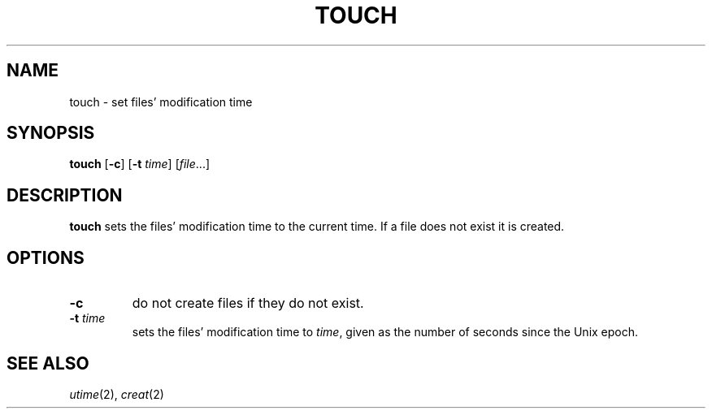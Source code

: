 .TH TOUCH 1 sbase\-VERSION
.SH NAME
touch \- set files' modification time
.SH SYNOPSIS
.B touch
.RB [ \-c ]
.RB [ \-t
.IR time ]
.RI [ file ...]
.SH DESCRIPTION
.B touch
sets the files' modification time to the current time.  If a file does not exist
it is created.
.SH OPTIONS
.TP
.B \-c
do not create files if they do not exist.
.TP
.BI \-t " time"
sets the files' modification time to
.IR time ,
given as the number of seconds since the Unix epoch.
.SH SEE ALSO
.IR utime (2),
.IR creat (2)
